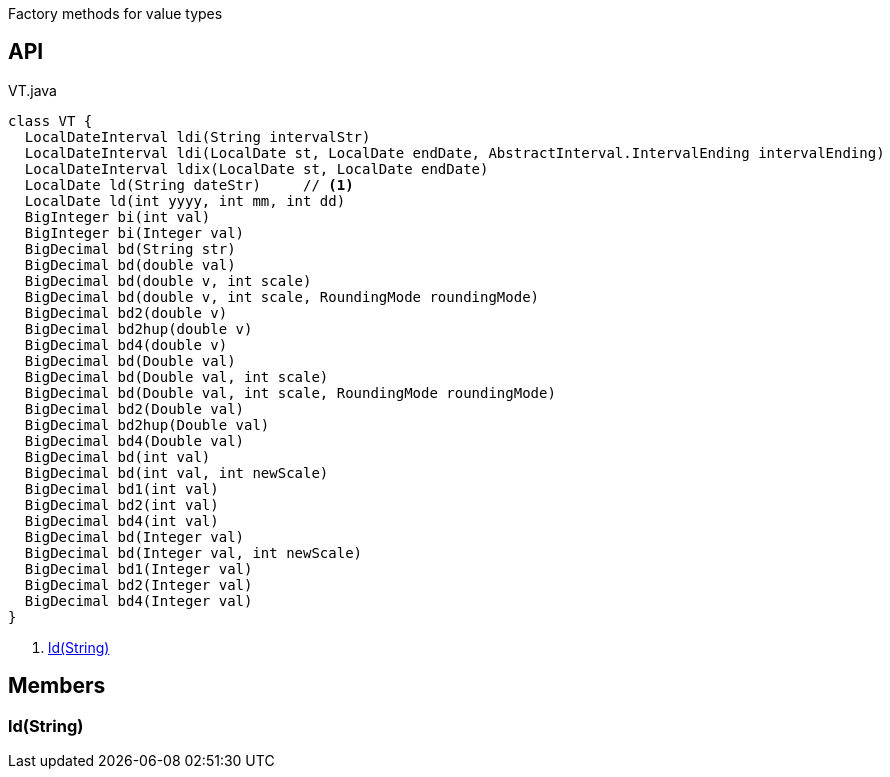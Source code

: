 :Notice: Licensed to the Apache Software Foundation (ASF) under one or more contributor license agreements. See the NOTICE file distributed with this work for additional information regarding copyright ownership. The ASF licenses this file to you under the Apache License, Version 2.0 (the "License"); you may not use this file except in compliance with the License. You may obtain a copy of the License at. http://www.apache.org/licenses/LICENSE-2.0 . Unless required by applicable law or agreed to in writing, software distributed under the License is distributed on an "AS IS" BASIS, WITHOUT WARRANTIES OR  CONDITIONS OF ANY KIND, either express or implied. See the License for the specific language governing permissions and limitations under the License.

Factory methods for value types

== API

[source,java]
.VT.java
----
class VT {
  LocalDateInterval ldi(String intervalStr)
  LocalDateInterval ldi(LocalDate st, LocalDate endDate, AbstractInterval.IntervalEnding intervalEnding)
  LocalDateInterval ldix(LocalDate st, LocalDate endDate)
  LocalDate ld(String dateStr)     // <.>
  LocalDate ld(int yyyy, int mm, int dd)
  BigInteger bi(int val)
  BigInteger bi(Integer val)
  BigDecimal bd(String str)
  BigDecimal bd(double val)
  BigDecimal bd(double v, int scale)
  BigDecimal bd(double v, int scale, RoundingMode roundingMode)
  BigDecimal bd2(double v)
  BigDecimal bd2hup(double v)
  BigDecimal bd4(double v)
  BigDecimal bd(Double val)
  BigDecimal bd(Double val, int scale)
  BigDecimal bd(Double val, int scale, RoundingMode roundingMode)
  BigDecimal bd2(Double val)
  BigDecimal bd2hup(Double val)
  BigDecimal bd4(Double val)
  BigDecimal bd(int val)
  BigDecimal bd(int val, int newScale)
  BigDecimal bd1(int val)
  BigDecimal bd2(int val)
  BigDecimal bd4(int val)
  BigDecimal bd(Integer val)
  BigDecimal bd(Integer val, int newScale)
  BigDecimal bd1(Integer val)
  BigDecimal bd2(Integer val)
  BigDecimal bd4(Integer val)
}
----

<.> xref:#ld__String[ld(String)]

== Members

[#ld__String]
=== ld(String)

